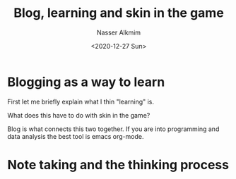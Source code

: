 #+title: Blog, learning and skin in the game
#+date: <2020-12-27 Sun>
#+author: Nasser Alkmim
#+email: nasser.alkmim@gmail.com
#+draft: t
#+tags[]: meta learning 
#+toc: t
* Blogging as a way to learn
First let me briefly explain what I thin "learning" is.

What does this have to do with skin in the game?

Blog is what connects this two together.
If you are into programming and data analysis the best tool is emacs org-mode.
* Note taking and the thinking process
